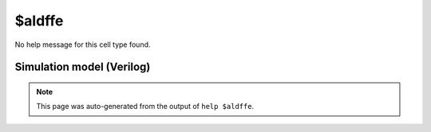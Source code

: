 $aldffe
=======

No help message for this cell type found.

Simulation model (Verilog)
--------------------------

.. code-block:: verilog
   :caption: simlib.v:2139

   module \$aldffe (CLK, ALOAD, AD, EN, D, Q);
       
       parameter WIDTH = 0;
       parameter CLK_POLARITY = 1'b1;
       parameter EN_POLARITY = 1'b1;
       parameter ALOAD_POLARITY = 1'b1;
       
       input CLK, ALOAD, EN;
       input [WIDTH-1:0] D;
       input [WIDTH-1:0] AD;
       output reg [WIDTH-1:0] Q;
       wire pos_clk = CLK == CLK_POLARITY;
       wire pos_aload = ALOAD == ALOAD_POLARITY;
       
       always @(posedge pos_clk, posedge pos_aload) begin
           if (pos_aload)
               Q <= AD;
           else if (EN == EN_POLARITY)
               Q <= D;
       end
       
   endmodule

.. note::

   This page was auto-generated from the output of
   ``help $aldffe``.
